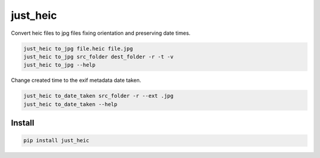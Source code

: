 =========
just_heic
=========

Convert heic files to jpg files fixing orientation and preserving date times.


.. code-block:: python

    just_heic to_jpg file.heic file.jpg
    just_heic to_jpg src_folder dest_folder -r -t -v
    just_heic to_jpg --help


Change created time to the exif metadata date taken.

.. code-block:: python

    just_heic to_date_taken src_folder -r --ext .jpg
    just_heic to_date_taken --help


Install
=======

.. code-block::

    pip install just_heic